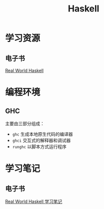 :PROPERTIES:
:ID:       bf85fbfa-2d30-46b9-818f-ddf81bf5cef0
:END:
#+title: Haskell

* 学习资源
** 电子书
[[http://cnhaskell.com/][Real World Haskell]]

* 编程环境
** GHC
主要由三部分组成：
- =ghc=
  生成本地原生代码的编译器
- =ghci=
  交互式的解释器和调试器
- =runghc=
  以脚本方式运行程序

* 学习笔记
** 电子书
[[id:a70bb037-3d4c-4472-b628-5b7e97c6988f][Real World Haskell 学习笔记]]
